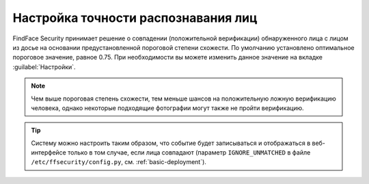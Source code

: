 .. _settings:

*********************************************
Настройка точности распознавания лиц
*********************************************

FindFace Security принимает решение о совпадении (положительной верификации) обнаруженного лица с лицом из досье на основании предустановленной пороговой степени схожести. По умолчанию установлено оптимальное пороговое значение, равное 0.75. При необходимости вы можете изменить данное значение на вкладке :guilabel:`Настройки`.

.. note::
   Чем выше пороговая степень схожести, тем меньше шансов на положительную ложную верификацию человека, однако некоторые подходящие фотографии могут также не пройти верификацию.


|settings_ru|

.. |settings_ru| image:: /_static/settings.png
        :scale: 50%

.. |settings_en| image:: /_static/settings_en.png
        :scale: 50%

 
.. tip::
   Систему можно настроить таким образом, что событие будет записываться и отображаться в веб-интерфейсе только в том случае, если лица совпадают (параметр ``IGNORE_UNMATCHED`` в файле ``/etc/ffsecurity/config.py``, см. :ref:`basic-deployment`).